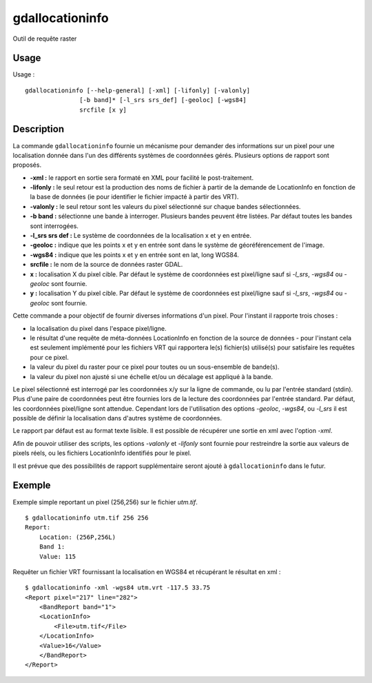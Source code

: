 .. _`gdal.gdal.gdallocationinfo`:

==================
gdallocationinfo
==================

Outil de requête raster

Usage
=====

Usage :
::
    
    gdallocationinfo [--help-general] [-xml] [-lifonly] [-valonly]
                   [-b band]* [-l_srs srs_def] [-geoloc] [-wgs84]
                   srcfile [x y]

Description
=============

La commande ``gdallocationinfo`` fournie un mécanisme pour demander des 
informations sur un pixel pour une localisation donnée dans l'un des différents 
systèmes de coordonnées gérés. Plusieurs options de rapport sont proposés.

* **-xml :** le rapport en sortie sera formaté en XML pour facilité le 
  post-traitement.
* **-lifonly :** le seul retour est la production des noms de fichier à partir 
  de la demande de LocationInfo en fonction de la base de données (ie pour 
  identifier le fichier impacté à partir des VRT).
* **-valonly :** le seul retour sont les valeurs du pixel sélectionné sur 
  chaque bandes sélectionnées.
* **-b band :** sélectionne une bande à interroger. Plusieurs bandes peuvent 
  être listées. Par défaut toutes les bandes sont interrogées.
* **-l_srs srs def :** Le système de coordonnées de la localisation x et y en 
  entrée.
* **-geoloc :** indique que les points x et y en entrée sont dans le système de 
  géoréférencement de l'image.
* **-wgs84 :** indique que les points x et y  en entrée sont en lat, long WGS84.
* **srcfile :** le nom de la source de données raster GDAL.
* **x :** localisation X du pixel cible. Par défaut le système de coordonnées 
  est pixel/ligne sauf si *-l_srs*, *-wgs84* ou *-geoloc* sont fournie.
* **y :** localisation Y du pixel cible. Par défaut le système de coordonnées 
  est pixel/ligne sauf si *-l_srs*, *-wgs84* ou *-geoloc* sont fournie.

Cette commande a pour objectif de fournir diverses informations d'un pixel. Pour 
l'instant il rapporte trois choses :

* la localisation du pixel dans l'espace pixel/ligne.
* le résultat d'une requête de méta-données LocationInfo en fonction de la 
  source de données - pour l'instant cela est seulement implémenté pour les 
  fichiers VRT qui rapportera le(s) fichier(s) utilisé(s) pour satisfaire les 
  requêtes pour ce pixel.
* la valeur du pixel du raster pour ce pixel pour toutes ou un sous-ensemble de 
  bande(s).
* la valeur du pixel non ajusté si une échelle et/ou un décalage est appliqué à 
  la bande.

Le pixel sélectionné est interrogé par les coordonnées x/y sur la ligne de 
commande, ou lu par l'entrée standard (stdin). Plus d'une paire de coordonnées 
peut être fournies lors de la lecture des coordonnées par l'entrée standard. Par 
défaut, les coordonnées pixel/ligne sont attendue. Cependant lors de 
l'utilisation des options *-geoloc*, *-wgs84*, ou *-l_srs* il est possible de 
définir la localisation dans d'autres système de coordonnées.

Le rapport par défaut est au format texte lisible. Il est possible de récupérer 
une sortie en xml avec l'option *-xml*.

Afin de pouvoir utiliser des scripts, les options *-valonly* et *-lifonly* sont 
fournie pour restreindre la sortie aux valeurs de pixels réels, ou les fichiers 
LocationInfo identifiés pour le pixel.

Il est prévue que des possibilités de rapport supplémentaire seront ajouté à 
``gdallocationinfo`` dans le futur.

Exemple
========

Exemple simple reportant un pixel (256,256) sur le fichier *utm.tif*.
::
    
    $ gdallocationinfo utm.tif 256 256
    Report:
        Location: (256P,256L)
        Band 1:
        Value: 115

Requêter un fichier VRT fournissant la localisation en WGS84 et récupérant le 
résultat en xml :
::
    
    $ gdallocationinfo -xml -wgs84 utm.vrt -117.5 33.75
    <Report pixel="217" line="282">
        <BandReport band="1">
        <LocationInfo>
            <File>utm.tif</File>
        </LocationInfo>
        <Value>16</Value>
        </BandReport>
    </Report>


.. yjacolin at free.fr, Yves Jacolin - 2010/12/29 15:44 (http://gdal.org/gdallocationinfo.html Trunk r21324)